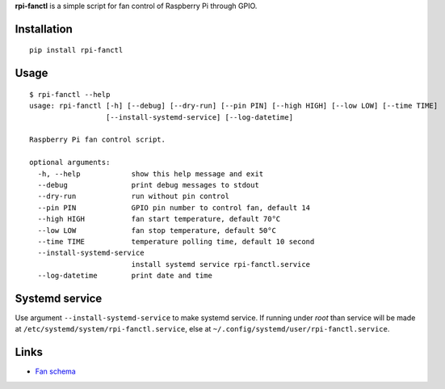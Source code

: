 **rpi-fanctl** is a simple script for fan control of Raspberry Pi through GPIO.

Installation
------------

::

    pip install rpi-fanctl

Usage
-----

::

    $ rpi-fanctl --help
    usage: rpi-fanctl [-h] [--debug] [--dry-run] [--pin PIN] [--high HIGH] [--low LOW] [--time TIME]
                      [--install-systemd-service] [--log-datetime]

    Raspberry Pi fan control script.

    optional arguments:
      -h, --help            show this help message and exit
      --debug               print debug messages to stdout
      --dry-run             run without pin control
      --pin PIN             GPIO pin number to control fan, default 14
      --high HIGH           fan start temperature, default 70°C
      --low LOW             fan stop temperature, default 50°C
      --time TIME           temperature polling time, default 10 second
      --install-systemd-service
                            install systemd service rpi-fanctl.service
      --log-datetime        print date and time


Systemd service
---------------

Use argument ``--install-systemd-service`` to make systemd service.
If running under *root* than service will be made at
``/etc/systemd/system/rpi-fanctl.service``,
else at ``~/.config/systemd/user/rpi-fanctl.service``.


Links
-----

* `Fan schema <http://codius.ru/articles/Raspberry_Pi_3_GPIO_часть_3>`_
